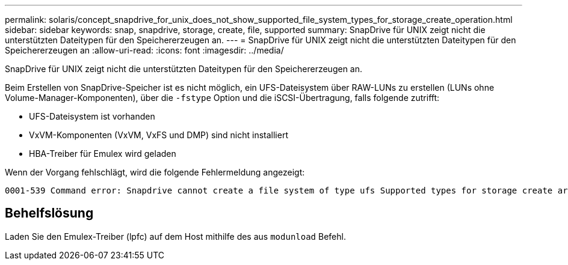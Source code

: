 ---
permalink: solaris/concept_snapdrive_for_unix_does_not_show_supported_file_system_types_for_storage_create_operation.html 
sidebar: sidebar 
keywords: snap, snapdrive, storage, create, file, supported 
summary: SnapDrive für UNIX zeigt nicht die unterstützten Dateitypen für den Speichererzeugen an. 
---
= SnapDrive für UNIX zeigt nicht die unterstützten Dateitypen für den Speichererzeugen an
:allow-uri-read: 
:icons: font
:imagesdir: ../media/


[role="lead"]
SnapDrive für UNIX zeigt nicht die unterstützten Dateitypen für den Speichererzeugen an.

Beim Erstellen von SnapDrive-Speicher ist es nicht möglich, ein UFS-Dateisystem über RAW-LUNs zu erstellen (LUNs ohne Volume-Manager-Komponenten), über die `-fstype` Option und die iSCSI-Übertragung, falls folgende zutrifft:

* UFS-Dateisystem ist vorhanden
* VxVM-Komponenten (VxVM, VxFS und DMP) sind nicht installiert
* HBA-Treiber für Emulex wird geladen


Wenn der Vorgang fehlschlägt, wird die folgende Fehlermeldung angezeigt:

[listing]
----
0001-539 Command error: Snapdrive cannot create a file system of type ufs Supported types for storage create are:
----


== Behelfslösung

Laden Sie den Emulex-Treiber (lpfc) auf dem Host mithilfe des aus `modunload` Befehl.
